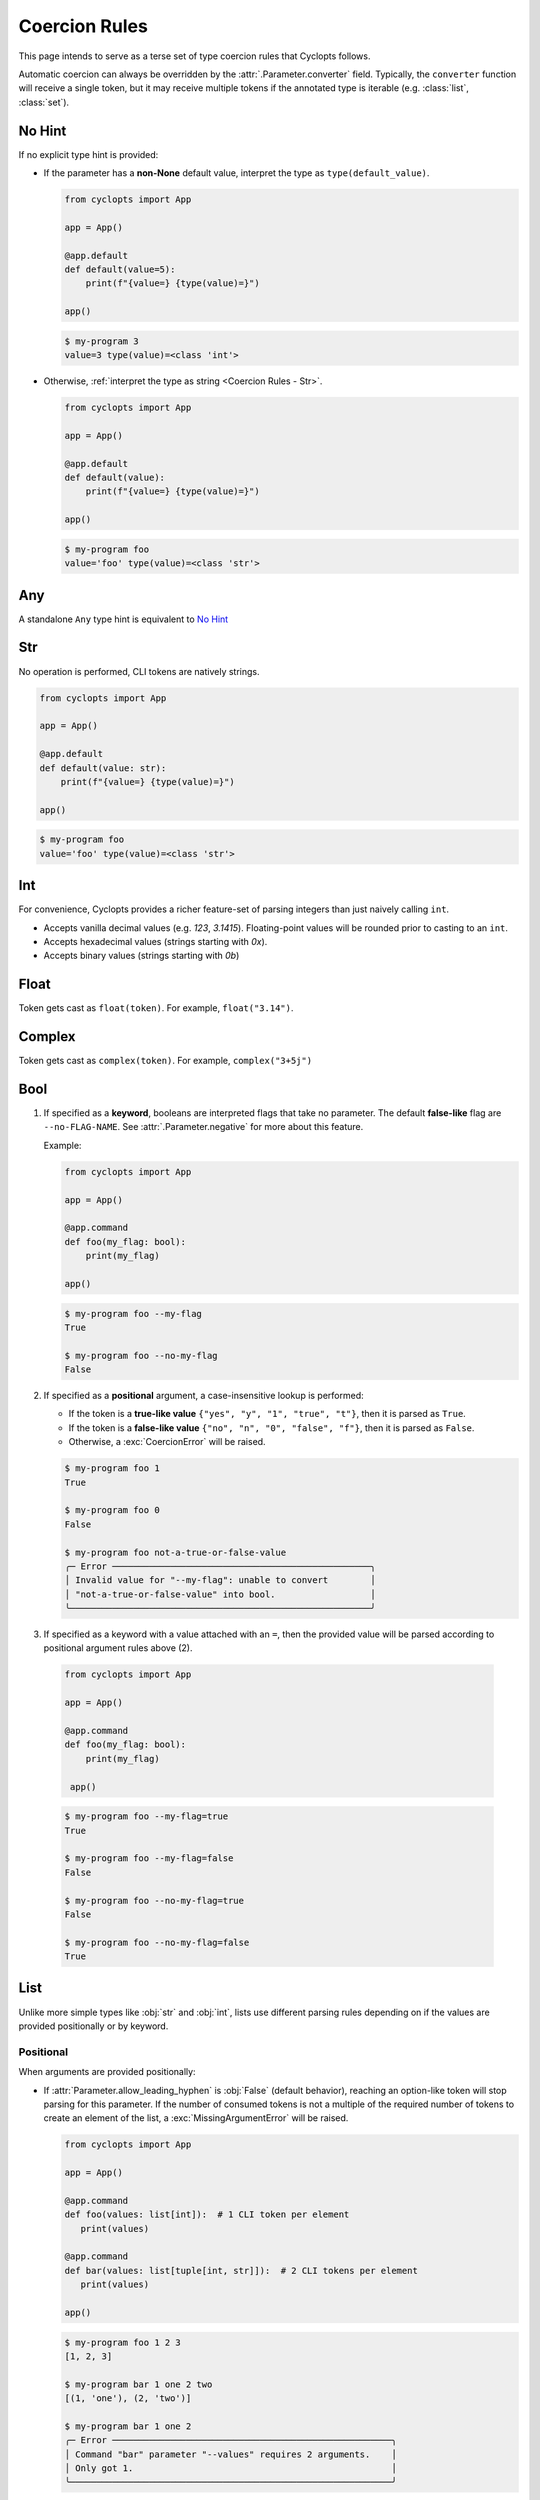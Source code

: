 .. _Coercion Rules:

==============
Coercion Rules
==============
This page intends to serve as a terse set of type coercion rules that Cyclopts follows.

Automatic coercion can always be overridden by the :attr:`.Parameter.converter` field.
Typically, the ``converter`` function will receive a single token, but it may receive multiple tokens
if the annotated type is iterable (e.g. :class:`list`, :class:`set`).

*******
No Hint
*******
If no explicit type hint is provided:

* If the parameter has a **non-None** default value, interpret the type as ``type(default_value)``.

  .. code-block:: python

     from cyclopts import App

     app = App()

     @app.default
     def default(value=5):
         print(f"{value=} {type(value)=}")

     app()

  .. code-block:: console

     $ my-program 3
     value=3 type(value)=<class 'int'>

* Otherwise, :ref:`interpret the type as string <Coercion Rules - Str>`.

  .. code-block:: python

     from cyclopts import App

     app = App()

     @app.default
     def default(value):
         print(f"{value=} {type(value)=}")

     app()

  .. code-block:: console

     $ my-program foo
     value='foo' type(value)=<class 'str'>

***
Any
***
A standalone ``Any`` type hint is equivalent to `No Hint`_

.. _Coercion Rules - Str:

***
Str
***
No operation is performed, CLI tokens are natively strings.

.. code-block:: python

   from cyclopts import App

   app = App()

   @app.default
   def default(value: str):
       print(f"{value=} {type(value)=}")

   app()

.. code-block:: console

   $ my-program foo
   value='foo' type(value)=<class 'str'>

***
Int
***
For convenience, Cyclopts provides a richer feature-set of parsing integers than just naively calling ``int``.

* Accepts vanilla decimal values (e.g. `123`, `3.1415`). Floating-point values will be rounded prior to casting to an ``int``.
* Accepts hexadecimal values (strings starting with `0x`).
* Accepts binary values (strings starting with `0b`)

*****
Float
*****
Token gets cast as ``float(token)``. For example, ``float("3.14")``.

*******
Complex
*******
Token gets cast as ``complex(token)``. For example, ``complex("3+5j")``

****
Bool
****
1. If specified as a **keyword**, booleans are interpreted flags that take no parameter.
   The default **false-like** flag are ``--no-FLAG-NAME``.
   See :attr:`.Parameter.negative` for more about this feature.

   Example:

   .. code-block:: python

      from cyclopts import App

      app = App()

      @app.command
      def foo(my_flag: bool):
          print(my_flag)

      app()

   .. code-block:: console

       $ my-program foo --my-flag
       True

       $ my-program foo --no-my-flag
       False

2. If specified as a **positional** argument, a case-insensitive lookup is performed:

   * If the token is a **true-like value** ``{"yes", "y", "1", "true", "t"}``, then it is parsed as ``True``.

   * If the token is a **false-like value** ``{"no", "n", "0", "false", "f"}``, then it is parsed as ``False``.

   * Otherwise, a :exc:`CoercionError` will be raised.

   .. code-block:: console

      $ my-program foo 1
      True

      $ my-program foo 0
      False

      $ my-program foo not-a-true-or-false-value
      ╭─ Error ─────────────────────────────────────────────────╮
      │ Invalid value for "--my-flag": unable to convert        │
      │ "not-a-true-or-false-value" into bool.                  │
      ╰─────────────────────────────────────────────────────────╯


3. If specified as a keyword with a value attached with an ``=``, then the provided value will be parsed according to positional argument rules above (2).

  .. code-block:: python

     from cyclopts import App

     app = App()

     @app.command
     def foo(my_flag: bool):
         print(my_flag)

      app()

  .. code-block:: console

      $ my-program foo --my-flag=true
      True

      $ my-program foo --my-flag=false
      False

      $ my-program foo --no-my-flag=true
      False

      $ my-program foo --no-my-flag=false
      True


****
List
****
Unlike more simple types like :obj:`str` and :obj:`int`, lists use different parsing rules depending on if the values are provided positionally or by keyword.

^^^^^^^^^^
Positional
^^^^^^^^^^
When arguments are provided positionally:

* If :attr:`Parameter.allow_leading_hyphen` is :obj:`False` (default behavior), reaching an option-like token will stop parsing for this parameter.
  If the number of consumed tokens is not a multiple of the required number of tokens to create an element of the list, a :exc:`MissingArgumentError` will be raised.

  .. code-block:: python

     from cyclopts import App

     app = App()

     @app.command
     def foo(values: list[int]):  # 1 CLI token per element
        print(values)

     @app.command
     def bar(values: list[tuple[int, str]]):  # 2 CLI tokens per element
        print(values)

     app()

  .. code-block:: console

     $ my-program foo 1 2 3
     [1, 2, 3]

     $ my-program bar 1 one 2 two
     [(1, 'one'), (2, 'two')]

     $ my-program bar 1 one 2
     ╭─ Error ─────────────────────────────────────────────────────╮
     │ Command "bar" parameter "--values" requires 2 arguments.    │
     │ Only got 1.                                                 │
     ╰─────────────────────────────────────────────────────────────╯

* If :attr:`Parameter.allow_leading_hyphen` is :obj:`True`, CLI tokens will be consumed unconditionally until exhausted.

  .. code-block:: python

     from cyclopts import App, Parameter
     from pathlib import Path
     from typing import Annotated

     app = App()

     @app.default
     def main(
        files: Annotated[list[Path], Parameter(allow_leading_hyphen=True)],
        some_flag: bool = False,
      ):
        print(f"{some_flag=}")
        print(f"Analyzing files {files}")

     app()

  .. code-block:: console

     $ my-program foo.bin bar.bin --fizz.bin buzz.bin --some-flag
     some_flag=True
     Analyzing files [PosixPath('foo.bin'), PosixPath('bar.bin'), PosixPath('--fizz.bin'), PosixPath('buzz.bin')]

  Known keyword arguments are parsed first (in this case, ``--some-flag``).
  To unambiguously pass in values positionally, provide them after a bare ``--``:

  .. code-block:: console

     $ my-program -- foo.bin bar.bin --fizz.bin buzz.bin --some-flag
     some_flag=False
     Analyzing files [PosixPath('foo.bin'), PosixPath('bar.bin'), PosixPath('--fizz.bin'), PosixPath('buzz.bin'), PosixPath('--some-flag')]


^^^^^^^
Keyword
^^^^^^^
When arguments are provided by keyword:

* Tokens will be consumed until enough data is collected to form the type-hinted object.

* The keyword can be specified multiple times.

* If :attr:`Parameter.allow_leading_hyphen` is :obj:`False` (default behavior), reaching an option-like token will raise :exc:`MissingArgumentError` if insufficient tokens have been parsed.

  .. code-block:: python

     from cyclopts import App

     app = App()

     @app.command
     def foo(values: list[int]):  # 1 CLI token per element
        print(values)

     @app.command
     def bar(values: list[tuple[int, str]]):  # 2 CLI tokens per element
        print(values)

     app()

  .. code-block:: console

     $ my-program foo --values 1 --values 2 --values 3
     [1, 2, 3]

     $ my-program bar --values 1 one --values 2 two
     [(1, 'one'), (2, 'two')]

     $ my-program bar --values 1 --values 2
     ╭─ Error ─────────────────────────────────────────────────────╮
     │ Command "bar" parameter "--values" requires 2 arguments.    │
     │ Only got 1.                                                 │
     ╰─────────────────────────────────────────────────────────────╯


* If :attr:`Parameter.consume_multiple` is :obj:`True`, all remaining tokens will be consumed (until an option-like token is reached if :attr:`Parameter.allow_leading_hyphen` is :obj:`False`)

  .. code-block:: python

     from cyclopts import App, Parameter
     from typing import Annotated

     app = App()

     @app.default
     def foo(values: Annotated[list[int], Parameter(consume_multiple=True)]):  # 1 CLI token per element
        print(values)

     app()

  .. code-block:: console

     $ my-program foo --values 1 2 3
     [1, 2, 3]

^^^^^^^^^^
Empty List
^^^^^^^^^^
Commonly, if we want a default list for a parameter in a function, we set the default value to ``None`` in the signature and then set it to the actual list in the function body:

.. code-block:: python

   def foo(extensions: Optional[list] = None):
      if extensions is None:
         extensions = [".png", ".jpg"]

We do this because mutable defaults is a `common unexpected source of bugs <https://docs.python-guide.org/writing/gotchas/#mutable-default-arguments>`_.

However, sometimes we actually want to specify an empty list.
To get an empty list pass in the flag ``--empty-MY-LIST-NAME``.

.. code-block::

   from cyclopts import App

   app = App()

   @app.default
   def main(extensions: list | None = None):
      if extensions is None:
         extensions = [".png", ".jpg"]
      print(f"{extensions=}")

   app()

.. code-block:: console

   $ my-program
   extensions=['.png', '.jpg']

   $ my-program --empty-extensions
   extensions=[]

See :attr:`.Parameter.negative` for more about this feature.

^^^^^^^^^^^^^^^
Positional Only
^^^^^^^^^^^^^^^
When a list is **positional-only**, it will consume tokens such that it leaves enough tokens for subsequent positional-only parameters.

.. code-block:: python

   from pathlib import Path
   from cyclopts import App

   app = App()

   @app.default
   def main(srcs: list[Path], dst: Path, /):  # "/" makes all prior parameters POSITIONAL_ONLY
       print(f"Processing files {srcs!r} to {dst!r}.")

   app()

.. code-block:: console

   $ my-program foo.bin bar.bin output.bin
   Processing files [PosixPath('foo.bin'), PosixPath('bar.bin')] to PosixPath('output.bin').


The console wildcard ``*`` is expanded by the console, so this example will naturally work with wildcards.

.. code-block:: console

   $ ls foo
   buzz.bin fizz.bin

   $ my-program foo/*.bin output.bin
   Processing files [PosixPath('foo/buzz.bin'), PosixPath('foo/fizz.bin')] to PosixPath('output.bin').


********
Iterable
********
Follows the same rules as `List`_. The passed in data will be a :class:`list`.

********
Sequence
********
Follows the same rules as `List`_. The passed in data will be a :class:`list`.

***
Set
***
Follows the same rules as `List`_, but the resulting datatype is a :class:`set`.

*********
Frozenset
*********
Follows the same rules as `Set`_, but the resulting datatype is a :class:`frozenset`.

*****
Tuple
*****
* Parses the same number of tokens as the size of the annotated tuple.

* The inner annotation type will be applied independently to each element.

* Nested fixed-length tuples are allowed: E.g. ``tuple[tuple[int, str], str]`` will consume 3 CLI tokens.

* Indeterminite-size tuples ``tuple[type, ...]`` are only supported at the root-annotation level and behave similarly to `List`_.

.. code-block:: python

   from cyclopts import App

   app = App()

   @app.default
   def default(coordinates: tuple[float, float, str]):
      print(f"{coordinates=}")

   app()

And invoke our script:

.. code-block:: console

   $ my-program --coordinates 3.14 2.718 my-coord-name
   coordinates=(3.14, 2.718, 'my-coord-name')

.. _Coercion Rules - Union:

****
Dict
****
Cyclopts can populate dictionaries using keyword dot-notation:

.. code-block:: python

   from cyclopts import App

   app = App()

   @app.default
   def default(message: str, *, mapping: dict[str, str] | None = None):
       if mapping:
           for find, replace in mapping.items():
               message = message.replace(find, replace)
       print(message)

   app()

.. code-block:: console

   $ my_program 'Hello Cyclopts users!'
   Hello Cyclopts users!

   $ my_program 'Hello Cyclopts users!' --mapping.Hello Hey
   Hey Cyclopts users!

   $ my_program 'Hello Cyclopts users!' --mapping.Hello Hey --mapping.users developers
   Hey Cyclopts developers!

Due to the way of specifying keys, it is recommended to make dict parameters keyword-only; dicts **cannot** be populated positionally.
If you do not wish for the user to be able to specify arbitrary keys, see `User-Defined Classes`_.
For specifying arbitrary keywords at the root level, see :ref:`kwargs <Args & Kwargs - Kwargs>`.

*****
Union
*****

The unioned types will be iterated **left-to-right** until a successful coercion is performed.
:obj:`None` type hints are ignored.

.. code-block:: python

   from cyclopts import App
   from typing import Union

   app = App()

   @app.default
   def default(a: Union[None, int, str]):
       print(type(a))

   app()

.. code-block:: console

    $ my-program 10
    <class 'int'>

    $ my-program bar
    <class 'str'>


********
Optional
********
``Optional[...]`` is syntactic sugar for ``Union[..., None]``.  See Union_ rules.

.. _Coercion Rules - Literal:

*******
Literal
*******
The :obj:`~typing.Literal` type is a good option for limiting user input to a set of choices.
Like Union_, the :obj:`~typing.Literal` options will be iterated **left-to-right** until a successful coercion is performed.
Cyclopts attempts to coerce the input token into the **type** of each :obj:`~typing.Literal` option.


.. code-block:: python

   from cyclopts import App
   from typing import Literal

   app = App()

   @app.default
   def default(value: Literal["foo", "bar", 3]):
       print(f"{value=} {type(value)=}")

   app()

.. code-block:: console

   $ my-program foo
   value='foo' type(value)=<class 'str'>

   $ my-program bar
   value='bar' type(value)=<class 'str'>

   $ my-program 3
   value=3 type(value)=<class 'int'>

   $ my-program fizz
   ╭─ Error ─────────────────────────────────────────────────╮
   │ Invalid value for "VALUE": unable to convert "fizz"     │
   │ into one of {'foo', 'bar', 3}.                          │
   ╰─────────────────────────────────────────────────────────╯


****
Enum
****
While `Literal`_ is the recommended way of providing the user a set of choices, another method is using :class:`~enum.Enum`.

The :attr:`Parameter.name_transform <cyclopts.Parameter.name_transform>` gets applied to all :class:`~enum.Enum` names, as well as the CLI provided token.
By default,this means that a **case-insensitive name** lookup is performed.
If an enum name contains an underscore, the CLI parameter **may** instead contain a hyphen, ``-``.
Leading/Trailing underscores will be stripped.

If coming from Typer_, **Cyclopts Enum handling is the reverse of Typer**.
Typer attempts to match the token to an Enum **value**; Cyclopts attempts to match the token to an Enum **name**.
This is done because generally the **name** of the enum is meant to be human readable, while the **value** has some program/machine significance.

As a real-world example, the PNG image format supports `5 different color-types <https://www.w3.org/TR/2003/REC-PNG-20031110/#6Colour-values>`_, which gets encoded into a `1-byte int in the image header <https://www.w3.org/TR/2003/REC-PNG-20031110/#11IHDR>`_.

.. code-block:: python

   from cyclopts import App
   from enum import IntEnum

   app = App()

   class ColorType(IntEnum):
       GRAYSCALE = 0
       RGB = 2
       PALETTE = 3
       GRAYSCALE_ALPHA = 4
       RGBA = 6

   @app.default
   def default(color_type: ColorType = ColorType.RGB):
       print(f"Writing color-type value: {color_type} to the image header.")

   app()

.. code-block:: console

   $ my-program
   Writing color-type value: 2 to the image header.

   $ my-program grayscale-alpha
   Writing color-type value: 4 to the image header.

.. _Coercion Rules - Dataclasses:

********************
User-Defined Classes
********************
Cyclopts supports classically defined user classes, as well as classes defined by the following dataclass-like libraries:

* `attrs <https://www.attrs.org/en/stable/>`_
* `dataclass <https://docs.python.org/3/library/dataclasses.html>`_
* `NamedTuple <https://docs.python.org/3/library/typing.html#typing.NamedTuple>`_
* `pydantic <https://docs.pydantic.dev/latest/>`_
* `TypedDict <https://docs.python.org/3/library/typing.html#typing.TypedDict>`_

.. note:
   For ``pydantic`` classes, Cyclopts will *not* internally perform type conversions and instead relies on pydantic's coercion engine.

Subkey parsing allows for assigning values positionally and by keyword with a dot-separator.

.. code-block:: python

   from cyclopts import App
   from dataclasses import dataclass
   from typing import Literal

   app = App()

   @dataclass
   class User:
      name: str
      age: int
      region: Literal["us", "ca"] = "us"

   @app.default
   def main(user: User):
      print(user)

   app()

.. code-block:: console

   $ my-program --help
   Usage: main COMMAND [ARGS] [OPTIONS]

   ╭─ Commands ──────────────────────────────────────────────────────────────────────╮
   │ --help -h  Display this message and exit.                                       │
   │ --version  Display application version.                                         │
   ╰─────────────────────────────────────────────────────────────────────────────────╯
   ╭─ Parameters ────────────────────────────────────────────────────────────────────╮
   │ *  USER.NAME --user.name      [required]                                        │
   │ *  USER.AGE --user.age        [required]                                        │
   │    USER.REGION --user.region  [choices: us, ca] [default: us]                   │
   ╰─────────────────────────────────────────────────────────────────────────────────╯

   $ my-program 'Bob Smith' 30
   User(name='Bob Smith', age=30, region='us')

   $ my-program --user.name 'Bob Smith' --user.age 30
   User(name='Bob Smith', age=30, region='us')

   $ my-program --user.name 'Bob Smith' 30 --user.region=ca
   User(name='Bob Smith', age=30, region='ca')


Cyclopts will recursively search for :class:`~.Parameter` annotations and respect them:

.. code-block:: python

   from cyclopts import App, Parameter
   from dataclasses import dataclass
   from typing import Annotated

   app = App()

   @dataclass
   class User:
      # Beginning with "--" will completely override the parenting parameter name.
      name: Annotated[str, Parameter(name="--nickname")]
      # Not beginning with "--" will tack it on to the parenting parameter name.
      age: Annotated[int, Parameter(name="years-young")]

   @app.default
   def main(user: Annotated[User, Parameter(name="player")]):
      print(user)

   app()

.. code-block:: console

   $ my-program --help
   Usage: main COMMAND [ARGS] [OPTIONS]

   ╭─ Commands ────────────────────────────────────────────────╮
   │ --help -h  Display this message and exit.                 │
   │ --version  Display application version.                   │
   ╰───────────────────────────────────────────────────────────╯
   ╭─ Parameters ──────────────────────────────────────────────╮
   │ *  NICKNAME --nickname     [required]                     │
   │ *  PLAYER.YEARS-YOUNG      [required]                     │
   │      --player.years-young                                 │
   ╰───────────────────────────────────────────────────────────╯

^^^^^^^^^^^^^^^^^^^^
Namespace Flattening
^^^^^^^^^^^^^^^^^^^^
The special parameter name ``"*"`` will remove the immediate parameter's name from the dotted-hierarchal name:

.. code-block:: python

   from cyclopts import App, Parameter
   from dataclasses import dataclass
   from typing import Annotated

   app = App()

   @dataclass
   class User:
      name: str
      age: int

   @app.default
   def main(user: Annotated[User, Parameter(name="*")]):
      print(user)

   app()

.. code-block:: console

   $ my-program --help
   Usage: main COMMAND [ARGS] [OPTIONS]

   ╭─ Commands ─────────────────────────────────────────────╮
   │ --help -h  Display this message and exit.              │
   │ --version  Display application version.                │
   ╰────────────────────────────────────────────────────────╯
   ╭─ Parameters ───────────────────────────────────────────╮
   │ *  NAME --name  [required]                             │
   │ *  AGE --age    [required]                             │
   ╰────────────────────────────────────────────────────────╯

This can be used to conveniently share parameters between commands, and to create a global config object. See TODO.

^^^^^^^^^^
Docstrings
^^^^^^^^^^
Docstrings from the class are used for the help page. Docstrings from the command have priority over class docstrings, if supplied:

.. code-block:: python

   from cyclopts import App
   from dataclasses import dataclass

   app = App()

   @dataclass
   class User:
      name: str
      "First and last name of the user."

      age: int
      "Age in years of the user."

   @app.default
   def main(user: User):
      """A short summary of what this program does.

      Parameters
      ----------
      user.age: int
         User's age docstring from the command docstring.
      """
      print(user)

   app()

.. code-block:: console

   $ my-program --help
   Usage: main COMMAND [ARGS] [OPTIONS]

   A short summary of what this program does.

   ╭─ Commands ──────────────────────────────────────────────────────────────────────╮
   │ --help -h  Display this message and exit.                                       │
   │ --version  Display application version.                                         │
   ╰─────────────────────────────────────────────────────────────────────────────────╯
   ╭─ Parameters ────────────────────────────────────────────────────────────────────╮
   │ *  USER.NAME --user.name  First and last name of the user. [required]           │
   │ *  USER.AGE --user.age    User's age docstring from the command docstring.      │
   │                           [required]                                            │
   ╰─────────────────────────────────────────────────────────────────────────────────╯


^^^^^^^^^^^^^^^^^^^^^^^^^^^^^
Parameter(accepts_keys=False)
^^^^^^^^^^^^^^^^^^^^^^^^^^^^^
If the class is annotated with ``Parameter(accepts_keys=False)``, then no dot-notation subkeys are exported.
The class parameter will consume enough tokens to populate the **required positional** arguments.

.. code-block:: python

   from cyclopts import App, Parameter
   from dataclasses import dataclass
   from typing import Annotated, Literal

   app = App()

   @dataclass
   class User:
      name: str
      age: int
      region: Literal["us", "ca"] = "us"

   @app.default
   def main(user: Annotated[User, Parameter(accepts_keys=False)]):
      print(user)

   app()

.. code-block:: console

   $ my-program --help
   Usage: main COMMAND [ARGS] [OPTIONS]

   ╭─ Commands ─────────────────────────────────────────────────────────────────────╮
   │ --help -h  Display this message and exit.                                      │
   │ --version  Display application version.                                        │
   ╰────────────────────────────────────────────────────────────────────────────────╯
   ╭─ Parameters ───────────────────────────────────────────────────────────────────╮
   │ *  USER --user  [required]                                                     │
   ╰────────────────────────────────────────────────────────────────────────────────╯

   $ my-program 'Bob Smith' 27
   User(name='Bob Smith', age=27, region='us')

   $ my-program 'Bob Smith'
   ╭─ Error ────────────────────────────────────────────────────────────────────────╮
   │ Parameter "--user" requires 2 arguments. Only got 1.                           │
   ╰────────────────────────────────────────────────────────────────────────────────╯

In this example, we are unable to change the ``region`` parameter of ``User`` from the CLI.


.. _Typer: https://typer.tiangolo.com
